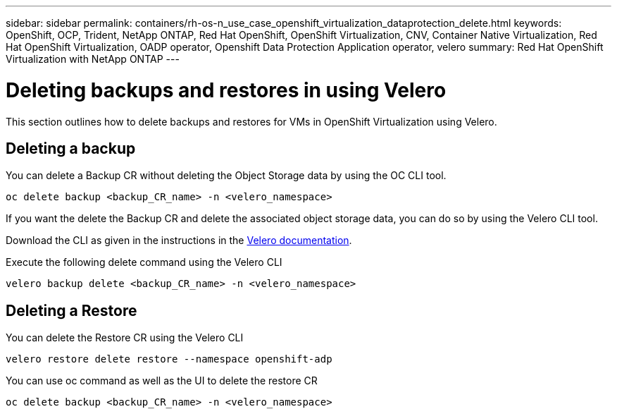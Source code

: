 ---
sidebar: sidebar
permalink: containers/rh-os-n_use_case_openshift_virtualization_dataprotection_delete.html
keywords: OpenShift, OCP, Trident, NetApp ONTAP, Red Hat OpenShift, OpenShift Virtualization, CNV, Container Native Virtualization, Red Hat OpenShift Virtualization, OADP operator, Openshift Data Protection Application operator, velero
summary: Red Hat OpenShift Virtualization with NetApp ONTAP
---

= Deleting backups and restores in using Velero
:hardbreaks:
:nofooter:
:icons: font
:linkattrs:
:imagesdir: ../media/

[.lead]
This section outlines how to delete backups and restores for VMs in OpenShift Virtualization using Velero.

== Deleting a backup

You can delete a Backup CR without deleting the Object Storage data by using the OC CLI tool.
....
oc delete backup <backup_CR_name> -n <velero_namespace>
....

If you want the delete the Backup CR and delete the associated object storage data, you can do so by using the Velero CLI tool.

Download the CLI as given in the instructions in the link:https://velero.io/docs/v1.3.0/basic-install/#install-the-cli[Velero documentation].

Execute the following delete command using the Velero CLI
....
velero backup delete <backup_CR_name> -n <velero_namespace>
....

== Deleting a Restore
You can delete the Restore CR using the Velero CLI
....
velero restore delete restore --namespace openshift-adp
....

You can use oc command as well as the UI to delete the restore CR
....
oc delete backup <backup_CR_name> -n <velero_namespace>
....